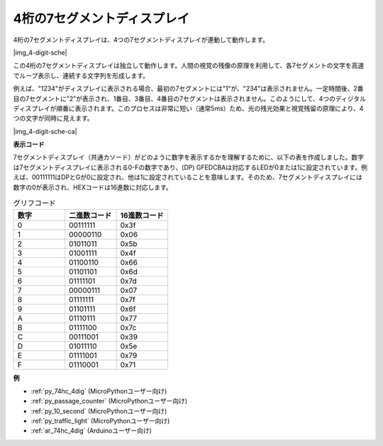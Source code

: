 .. _cpn_4_dit_7_segment:

4桁の7セグメントディスプレイ
==================================

4桁の7セグメントディスプレイは、4つの7セグメントディスプレイが連動して動作します。

|img_4-digit-sche|

この4桁の7セグメントディスプレイは独立して動作します。人間の視覚の残像の原理を利用して、各7セグメントの文字を高速でループ表示し、連続する文字列を形成します。

例えば、"1234"がディスプレイに表示される場合、最初の7セグメントには"1"が、"234"は表示されません。一定時間後、2番目の7セグメントに"2"が表示され、1番目、3番目、4番目の7セグメントは表示されません。このようにして、4つのディジタルディスプレイが順番に表示されます。このプロセスは非常に短い（通常5ms）ため、光の残光効果と視覚残留の原理により、4つの文字が同時に見えます。

|img_4-digit-sche-ca|

**表示コード**

7セグメントディスプレイ（共通カソード）がどのように数字を表示するかを理解するために、以下の表を作成しました。数字は7セグメントディスプレイに表示される0-Fの数字であり、(DP) GFEDCBAは対応するLEDが0または1に設定されています。例えば、00111111はDPとGが0に設定され、他は1に設定されていることを意味します。そのため、7セグメントディスプレイには数字の0が表示され、HEXコードは16進数に対応します。

.. list-table:: グリフコード
    :widths: 20 20 20
    :header-rows: 1

    *   - 数字
        - 二進数コード
        - 16進数コード  
    *   - 0	
        - 00111111	
        - 0x3f
    *   - 1	
        - 00000110	
        - 0x06
    *   - 2	
        - 01011011	
        - 0x5b
    *   - 3	
        - 01001111	
        - 0x4f
    *   - 4	
        - 01100110	
        - 0x66
    *   - 5	
        - 01101101	
        - 0x6d
    *   - 6	
        - 01111101	
        - 0x7d
    *   - 7	
        - 00000111	
        - 0x07
    *   - 8	
        - 01111111	
        - 0x7f
    *   - 9	
        - 01101111	
        - 0x6f
    *   - A	
        - 01110111	
        - 0x77
    *   - B
        - 01111100	
        - 0x7c
    *   - C	
        - 00111001	
        - 0x39
    *   - D	
        - 01011110	
        - 0x5e
    *   - E	
        - 01111001	
        - 0x79
    *   - F	
        - 01110001	
        - 0x71

**例**

* :ref:`py_74hc_4dig` (MicroPythonユーザー向け)
* :ref:`py_passage_counter` (MicroPythonユーザー向け)
* :ref:`py_10_second` (MicroPythonユーザー向け)
* :ref:`py_traffic_light` (MicroPythonユーザー向け)
* :ref:`ar_74hc_4dig` (Arduinoユーザー向け)
